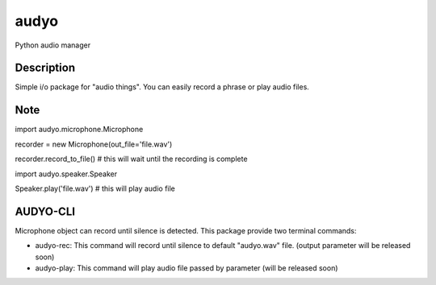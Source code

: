 =====
audyo
=====

Python audio manager

Description
===========

Simple i/o package for "audio things". You can easily record a phrase or play audio files.


Note
====

import audyo.microphone.Microphone

recorder = new Microphone(out_file='file.wav') 

recorder.record_to_file() # this will wait until the recording is complete

import audyo.speaker.Speaker

Speaker.play('file.wav') # this will play audio file


AUDYO-CLI
=========
Microphone object can record until silence is detected.
This package provide two terminal commands:

- audyo-rec: This command will record until silence to default "audyo.wav" file. (output parameter will be released soon)
- audyo-play: This command will play audio file passed by parameter (will be released soon)
